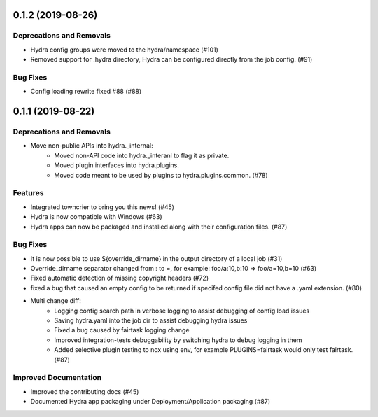 0.1.2 (2019-08-26)
==================

Deprecations and Removals
-------------------------

- Hydra config groups were moved to the hydra/namespace (#101)
- Removed support for .hydra directory, Hydra can be configured directly from the job config. (#91)

Bug Fixes
---------

- Config loading rewrite fixed #88 (#88)


0.1.1 (2019-08-22)
==================

Deprecations and Removals
-------------------------

- Move non-public APIs into hydra._internal:
    - Moved non-API code into hydra._interanl to flag it as private.
    - Moved plugin interfaces into hydra.plugins.
    - Moved code meant to be used by plugins to hydra.plugins.common. (#78)

Features
--------

- Integrated towncrier to bring you this news! (#45)
- Hydra is now compatible with Windows (#63)
- Hydra apps can now be packaged and installed along with their configuration files. (#87)

Bug Fixes
---------

- It is now possible to use ${override_dirname} in the output directory of a local job (#31)
- Override_dirname separator changed from : to =, for example: foo/a:10,b:10 => foo/a=10,b=10 (#63)
- Fixed automatic detection of missing copyright headers (#72)
- fixed a bug that caused an empty config to be returned if specifed config file did not have a .yaml extension. (#80)
- Multi change diff:
    - Logging config search path in verbose logging to assist debugging of config load issues
    - Saving hydra.yaml into the job dir to assist debugging hydra issues
    - Fixed a bug caused by fairtask logging change
    - Improved integration-tests debuggability by switching hydra to debug logging in them
    - Added selective plugin testing to nox using env, for example PLUGINS=fairtask would only test fairtask. (#87)

Improved Documentation
----------------------

- Improved the contributing docs (#45)
- Documented Hydra app packaging under Deployment/Application packaging (#87)

